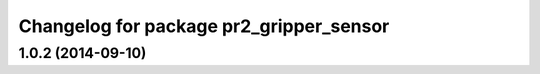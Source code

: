 ^^^^^^^^^^^^^^^^^^^^^^^^^^^^^^^^^^^^^^^^
Changelog for package pr2_gripper_sensor
^^^^^^^^^^^^^^^^^^^^^^^^^^^^^^^^^^^^^^^^

1.0.2 (2014-09-10)
------------------
